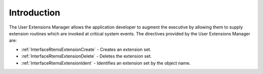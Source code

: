 .. SPDX-License-Identifier: CC-BY-SA-4.0

.. Copyright (C) 2020, 2021 embedded brains GmbH (http://www.embedded-brains.de)
.. Copyright (C) 1988, 2008 On-Line Applications Research Corporation (OAR)

.. This file is part of the RTEMS quality process and was automatically
.. generated.  If you find something that needs to be fixed or
.. worded better please post a report or patch to an RTEMS mailing list
.. or raise a bug report:
..
.. https://www.rtems.org/bugs.html
..
.. For information on updating and regenerating please refer to the How-To
.. section in the Software Requirements Engineering chapter of the
.. RTEMS Software Engineering manual.  The manual is provided as a part of
.. a release.  For development sources please refer to the online
.. documentation at:
..
.. https://docs.rtems.org

.. Generated from spec:/rtems/userext/if/group

.. _UserExtensionsManagerIntroduction:

Introduction
============

.. The following list was generated from:
.. spec:/rtems/userext/if/create
.. spec:/rtems/userext/if/delete
.. spec:/rtems/userext/if/ident

The User Extensions Manager allows the application developer to augment the
executive by allowing them to supply extension routines which are invoked at
critical system events. The directives provided by the User Extensions Manager
are:

* :ref:`InterfaceRtemsExtensionCreate` - Creates an extension set.

* :ref:`InterfaceRtemsExtensionDelete` - Deletes the extension set.

* :ref:`InterfaceRtemsExtensionIdent` - Identifies an extension set by the
  object name.
